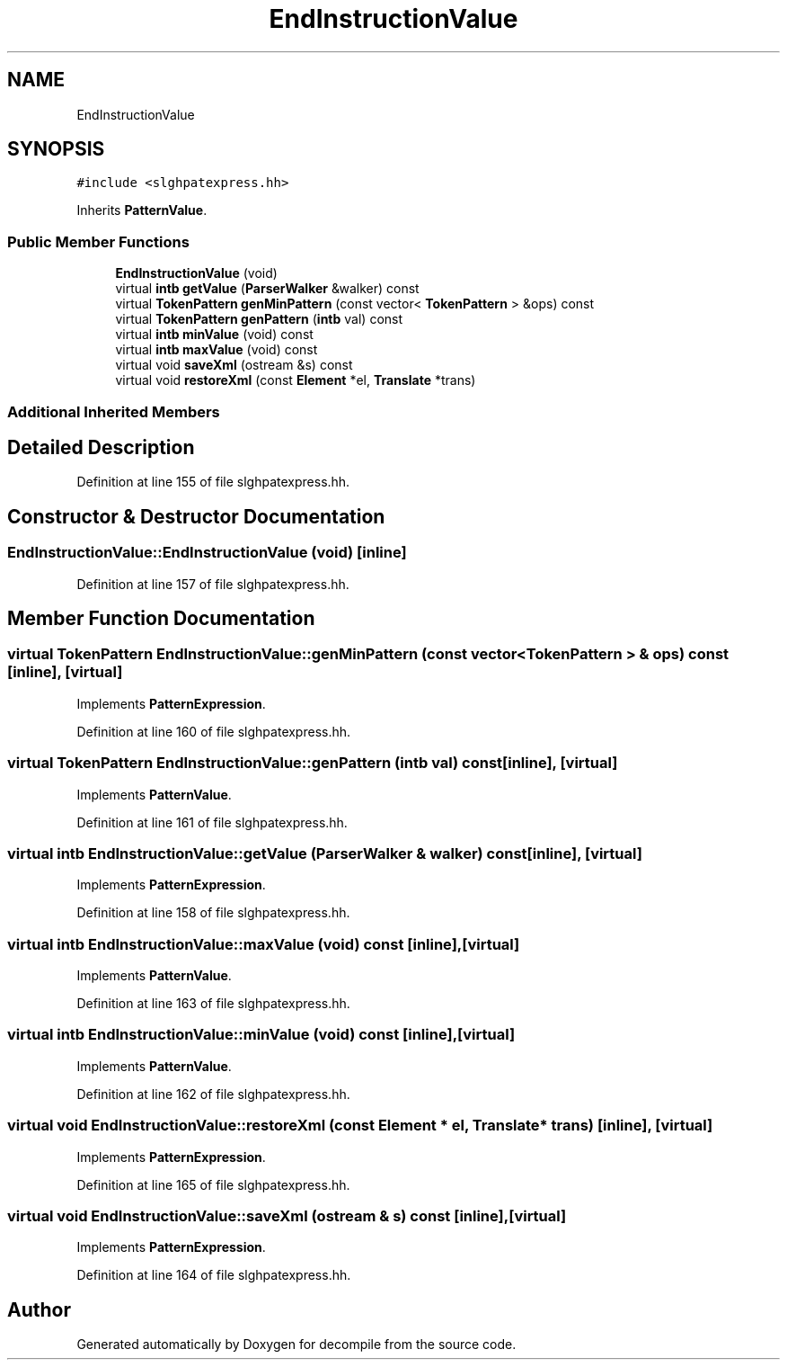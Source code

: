 .TH "EndInstructionValue" 3 "Sun Apr 14 2019" "decompile" \" -*- nroff -*-
.ad l
.nh
.SH NAME
EndInstructionValue
.SH SYNOPSIS
.br
.PP
.PP
\fC#include <slghpatexpress\&.hh>\fP
.PP
Inherits \fBPatternValue\fP\&.
.SS "Public Member Functions"

.in +1c
.ti -1c
.RI "\fBEndInstructionValue\fP (void)"
.br
.ti -1c
.RI "virtual \fBintb\fP \fBgetValue\fP (\fBParserWalker\fP &walker) const"
.br
.ti -1c
.RI "virtual \fBTokenPattern\fP \fBgenMinPattern\fP (const vector< \fBTokenPattern\fP > &ops) const"
.br
.ti -1c
.RI "virtual \fBTokenPattern\fP \fBgenPattern\fP (\fBintb\fP val) const"
.br
.ti -1c
.RI "virtual \fBintb\fP \fBminValue\fP (void) const"
.br
.ti -1c
.RI "virtual \fBintb\fP \fBmaxValue\fP (void) const"
.br
.ti -1c
.RI "virtual void \fBsaveXml\fP (ostream &s) const"
.br
.ti -1c
.RI "virtual void \fBrestoreXml\fP (const \fBElement\fP *el, \fBTranslate\fP *trans)"
.br
.in -1c
.SS "Additional Inherited Members"
.SH "Detailed Description"
.PP 
Definition at line 155 of file slghpatexpress\&.hh\&.
.SH "Constructor & Destructor Documentation"
.PP 
.SS "EndInstructionValue::EndInstructionValue (void)\fC [inline]\fP"

.PP
Definition at line 157 of file slghpatexpress\&.hh\&.
.SH "Member Function Documentation"
.PP 
.SS "virtual \fBTokenPattern\fP EndInstructionValue::genMinPattern (const vector< \fBTokenPattern\fP > & ops) const\fC [inline]\fP, \fC [virtual]\fP"

.PP
Implements \fBPatternExpression\fP\&.
.PP
Definition at line 160 of file slghpatexpress\&.hh\&.
.SS "virtual \fBTokenPattern\fP EndInstructionValue::genPattern (\fBintb\fP val) const\fC [inline]\fP, \fC [virtual]\fP"

.PP
Implements \fBPatternValue\fP\&.
.PP
Definition at line 161 of file slghpatexpress\&.hh\&.
.SS "virtual \fBintb\fP EndInstructionValue::getValue (\fBParserWalker\fP & walker) const\fC [inline]\fP, \fC [virtual]\fP"

.PP
Implements \fBPatternExpression\fP\&.
.PP
Definition at line 158 of file slghpatexpress\&.hh\&.
.SS "virtual \fBintb\fP EndInstructionValue::maxValue (void) const\fC [inline]\fP, \fC [virtual]\fP"

.PP
Implements \fBPatternValue\fP\&.
.PP
Definition at line 163 of file slghpatexpress\&.hh\&.
.SS "virtual \fBintb\fP EndInstructionValue::minValue (void) const\fC [inline]\fP, \fC [virtual]\fP"

.PP
Implements \fBPatternValue\fP\&.
.PP
Definition at line 162 of file slghpatexpress\&.hh\&.
.SS "virtual void EndInstructionValue::restoreXml (const \fBElement\fP * el, \fBTranslate\fP * trans)\fC [inline]\fP, \fC [virtual]\fP"

.PP
Implements \fBPatternExpression\fP\&.
.PP
Definition at line 165 of file slghpatexpress\&.hh\&.
.SS "virtual void EndInstructionValue::saveXml (ostream & s) const\fC [inline]\fP, \fC [virtual]\fP"

.PP
Implements \fBPatternExpression\fP\&.
.PP
Definition at line 164 of file slghpatexpress\&.hh\&.

.SH "Author"
.PP 
Generated automatically by Doxygen for decompile from the source code\&.
